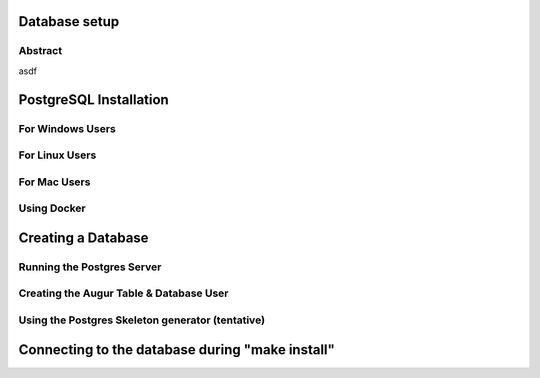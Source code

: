 Database setup
===============
Abstract
--------
asdf

PostgreSQL Installation
=======================
For Windows Users
-----------------
For Linux Users 
---------------
For Mac Users
-------------
Using Docker 
------------

Creating a Database
===================
Running the Postgres Server 
---------------------------
Creating the Augur Table & Database User 
----------------------------------------
Using the Postgres Skeleton generator (tentative)
-------------------------------------------------

Connecting to the database during "make install"
================================================

